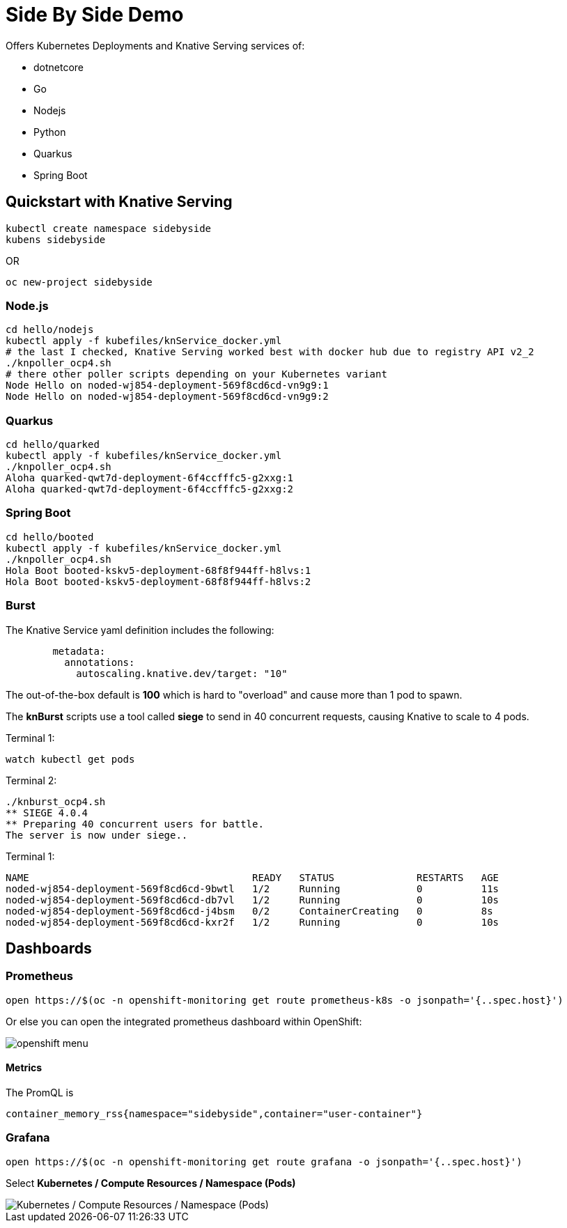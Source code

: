 
= Side By Side Demo

Offers Kubernetes Deployments and Knative Serving services of:

* dotnetcore

* Go

* Nodejs

* Python

* Quarkus

* Spring Boot

== Quickstart with Knative Serving

----
kubectl create namespace sidebyside
kubens sidebyside
----
OR
----
oc new-project sidebyside
----

=== Node.js
----
cd hello/nodejs
kubectl apply -f kubefiles/knService_docker.yml
# the last I checked, Knative Serving worked best with docker hub due to registry API v2_2 
./knpoller_ocp4.sh
# there other poller scripts depending on your Kubernetes variant
Node Hello on noded-wj854-deployment-569f8cd6cd-vn9g9:1
Node Hello on noded-wj854-deployment-569f8cd6cd-vn9g9:2
----

=== Quarkus
----
cd hello/quarked
kubectl apply -f kubefiles/knService_docker.yml
./knpoller_ocp4.sh
Aloha quarked-qwt7d-deployment-6f4ccfffc5-g2xxg:1
Aloha quarked-qwt7d-deployment-6f4ccfffc5-g2xxg:2
----

=== Spring Boot

----
cd hello/booted
kubectl apply -f kubefiles/knService_docker.yml
./knpoller_ocp4.sh
Hola Boot booted-kskv5-deployment-68f8f944ff-h8lvs:1
Hola Boot booted-kskv5-deployment-68f8f944ff-h8lvs:2
----

=== Burst

The Knative Service yaml definition includes the following:
----
        metadata:
          annotations:
            autoscaling.knative.dev/target: "10"
----

The out-of-the-box default is *100* which is hard to "overload" and cause more than 1 pod to spawn.

The *knBurst* scripts use a tool called *siege* to send in 40 concurrent requests, causing Knative to scale to 4 pods.

Terminal 1:
----
watch kubectl get pods
----

Terminal 2:
----
./knburst_ocp4.sh
** SIEGE 4.0.4
** Preparing 40 concurrent users for battle.
The server is now under siege..
----

Terminal 1:
----
NAME                                      READY   STATUS              RESTARTS   AGE
noded-wj854-deployment-569f8cd6cd-9bwtl   1/2     Running             0          11s
noded-wj854-deployment-569f8cd6cd-db7vl   1/2     Running             0          10s
noded-wj854-deployment-569f8cd6cd-j4bsm   0/2     ContainerCreating   0          8s
noded-wj854-deployment-569f8cd6cd-kxr2f   1/2     Running             0          10s
----

== Dashboards

=== Prometheus

[source,bash]
----
open https://$(oc -n openshift-monitoring get route prometheus-k8s -o jsonpath='{..spec.host}')
----

Or else you can open the integrated prometheus dashboard within OpenShift:

image::images/openshift_menu.png[]

==== Metrics

The PromQL is
----
container_memory_rss{namespace="sidebyside",container="user-container"}
----

=== Grafana

[source,bash]
----
open https://$(oc -n openshift-monitoring get route grafana -o jsonpath='{..spec.host}')
----

Select *Kubernetes / Compute Resources / Namespace (Pods)*

image::images/grafana_memory.png[Kubernetes / Compute Resources / Namespace (Pods)]

